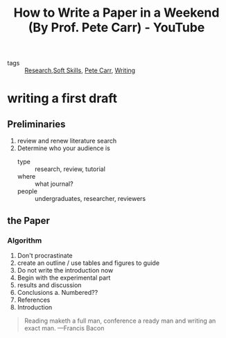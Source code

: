 :PROPERTIES:
:ID:       6f45d4ba-f99c-4512-8a9e-94a05c860df5
:ROAM_REFS: https://www.youtube.com/watch?v=UY7sVKJPTMA
:END:
#+title: How to Write a Paper in a Weekend (By Prof. Pete Carr) - YouTube
- tags :: [[id:95a6d782-ca34-4422-9e39-2686189c6e04][Research]],[[id:0fecbdfc-d386-49cf-ba72-b1e25a82e84c][Soft Skills]], [[id:a0ed0482-3e69-41c6-b70d-f8ee000872e0][Pete Carr]], [[id:06e35bd7-1325-41c1-80bc-461a17f43aa8][Writing]]

* writing a first draft
** Preliminaries
1. review and renew literature search
2. Determine who your audience is
   - type :: research, review, tutorial
   - where :: what journal?
   - people :: undergraduates, researcher, reviewers
** the Paper
*** Algorithm
1. Don't procrastinate
2. create an outline / use tables and figures to guide
3. Do not write the introduction now
4. Begin with the experimental part
5. results and discussion
6. Conclusions
   a. Numbered??
7. References
8. Introduction

#+begin_quote
Reading maketh a full man, conference a ready man and writing an exact man.
---Francis Bacon
#+end_quote
